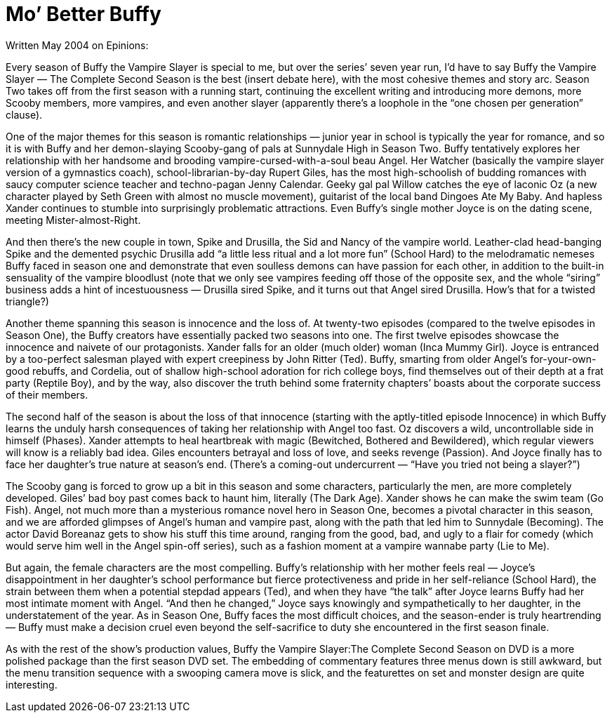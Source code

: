 :toc:

= Mo’ Better Buffy


Written May 2004 on Epinions:

Every season of Buffy the Vampire Slayer is special to me, but over the series’ seven year run, I’d have to say Buffy the Vampire Slayer — The Complete Second Season is the best (insert debate here), with the most cohesive themes and story arc. Season Two takes off from the first season with a running start, continuing the excellent writing and introducing more demons, more Scooby members, more vampires, and even another slayer (apparently there’s a loophole in the “one chosen per generation” clause).

One of the major themes for this season is romantic relationships — junior year in school is typically the year for romance, and so it is with Buffy and her demon-slaying Scooby-gang of pals at Sunnydale High in Season Two. Buffy tentatively explores her relationship with her handsome and brooding vampire-cursed-with-a-soul beau Angel. Her Watcher (basically the vampire slayer version of a gymnastics coach), school-librarian-by-day Rupert Giles, has the most high-schoolish of budding romances with saucy computer science teacher and techno-pagan Jenny Calendar. Geeky gal pal Willow catches the eye of laconic Oz (a new character played by Seth Green with almost no muscle movement), guitarist of the local band Dingoes Ate My Baby. And hapless Xander continues to stumble into surprisingly problematic attractions. Even Buffy’s single mother Joyce is on the dating scene, meeting Mister-almost-Right.

And then there’s the new couple in town, Spike and Drusilla, the Sid and Nancy of the vampire world. Leather-clad head-banging Spike and the demented psychic Drusilla add “a little less ritual and a lot more fun” (School Hard) to the melodramatic nemeses Buffy faced in season one and demonstrate that even soulless demons can have passion for each other, in addition to the built-in sensuality of the vampire bloodlust (note that we only see vampires feeding off those of the opposite sex, and the whole “siring” business adds a hint of incestuousness — Drusilla sired Spike, and it turns out that Angel sired Drusilla. How’s that for a twisted triangle?)

Another theme spanning this season is innocence and the loss of. At twenty-two episodes (compared to the twelve episodes in Season One), the Buffy creators have essentially packed two seasons into one. The first twelve episodes showcase the innocence and naivete of our protagonists. Xander falls for an older (much older) woman (Inca Mummy Girl). Joyce is entranced by a too-perfect salesman played with expert creepiness by John Ritter (Ted). Buffy, smarting from older Angel’s for-your-own-good rebuffs, and Cordelia, out of shallow high-school adoration for rich college boys, find themselves out of their depth at a frat party (Reptile Boy), and by the way, also discover the truth behind some fraternity chapters’ boasts about the corporate success of their members.

The second half of the season is about the loss of that innocence (starting with the aptly-titled episode Innocence) in which Buffy learns the unduly harsh consequences of taking her relationship with Angel too fast. Oz discovers a wild, uncontrollable side in himself (Phases). Xander attempts to heal heartbreak with magic (Bewitched, Bothered and Bewildered), which regular viewers will know is a reliably bad idea. Giles encounters betrayal and loss of love, and seeks revenge (Passion). And Joyce finally has to face her daughter’s true nature at season’s end. (There’s a coming-out undercurrent — “Have you tried not being a slayer?”)

The Scooby gang is forced to grow up a bit in this season and some characters, particularly the men, are more completely developed. Giles’ bad boy past comes back to haunt him, literally (The Dark Age). Xander shows he can make the swim team (Go Fish). Angel, not much more than a mysterious romance novel hero in Season One, becomes a pivotal character in this season, and we are afforded glimpses of Angel’s human and vampire past, along with the path that led him to Sunnydale (Becoming). The actor David Boreanaz gets to show his stuff this time around, ranging from the good, bad, and ugly to a flair for comedy (which would serve him well in the Angel spin-off series), such as a fashion moment at a vampire wannabe party (Lie to Me).

But again, the female characters are the most compelling. Buffy’s relationship with her mother feels real — Joyce’s disappointment in her daughter’s school performance but fierce protectiveness and pride in her self-reliance (School Hard), the strain between them when a potential stepdad appears (Ted), and when they have “the talk” after Joyce learns Buffy had her most intimate moment with Angel. “And then he changed,” Joyce says knowingly and sympathetically to her daughter, in the understatement of the year. As in Season One, Buffy faces the most difficult choices, and the season-ender is truly heartrending — Buffy must make a decision cruel even beyond the self-sacrifice to duty she encountered in the first season finale.

As with the rest of the show’s production values, Buffy the Vampire Slayer:The Complete Second Season on DVD is a more polished package than the first season DVD set. The embedding of commentary features three menus down is still awkward, but the menu transition sequence with a swooping camera move is slick, and the featurettes on set and monster design are quite interesting.
